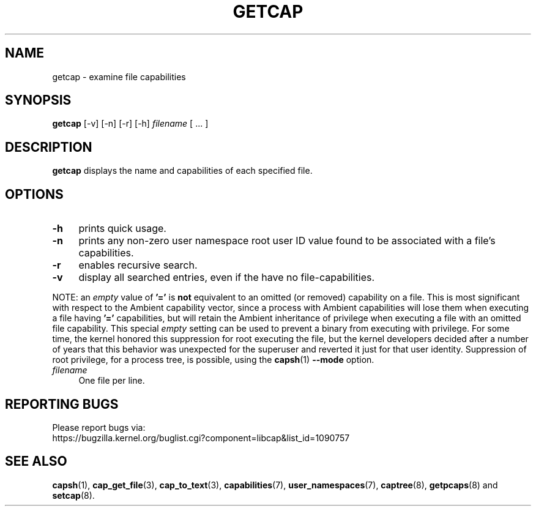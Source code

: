 .\" originally written by Andrew Main <zefram@dcs.warwick.ac.uk>
.TH GETCAP 8 "2021-08-29"
.SH NAME
getcap \- examine file capabilities
.SH SYNOPSIS
\fBgetcap\fP [\-v] [\-n] [\-r] [\-h] \fIfilename\fP [ ... ]
.SH DESCRIPTION
.B getcap
displays the name and capabilities of each specified file.
.SH OPTIONS
.TP 4
.B \-h
prints quick usage.
.TP 4
.B \-n
prints any non-zero user namespace root user ID value
found to be associated with
a file's capabilities.
.TP 4
.B \-r
enables recursive search.
.TP 4
.B \-v
display all searched entries, even if the have no file-capabilities.
.PP
NOTE: an
.I empty
value of
.B '='
is
.B not
equivalent to an omitted (or removed) capability on a
file. This is most significant with respect to the Ambient capability
vector, since a process with Ambient capabilities will lose them when
executing a file having
.B '='
capabilities, but will retain the Ambient inheritance of privilege
when executing a file with an omitted file capability. This special
.I empty
setting can be used to prevent a binary from executing with
privilege. For some time, the kernel honored this suppression for root
executing the file, but the kernel developers decided after a number
of years that this behavior was unexpected for the superuser and
reverted it just for that user identity. Suppression of root
privilege, for a process tree, is possible, using the
.BR capsh (1)
.B \-\-mode
option.
.TP 4
.IR filename
One file per line.
.SH "REPORTING BUGS"
Please report bugs via:
.TP
https://bugzilla.kernel.org/buglist.cgi?component=libcap&list_id=1090757
.SH "SEE ALSO"
.BR capsh (1),
.BR cap_get_file (3),
.BR cap_to_text (3),
.BR capabilities (7),
.BR user_namespaces (7),
.BR captree (8),
.BR getpcaps (8)
and
.BR setcap (8).
